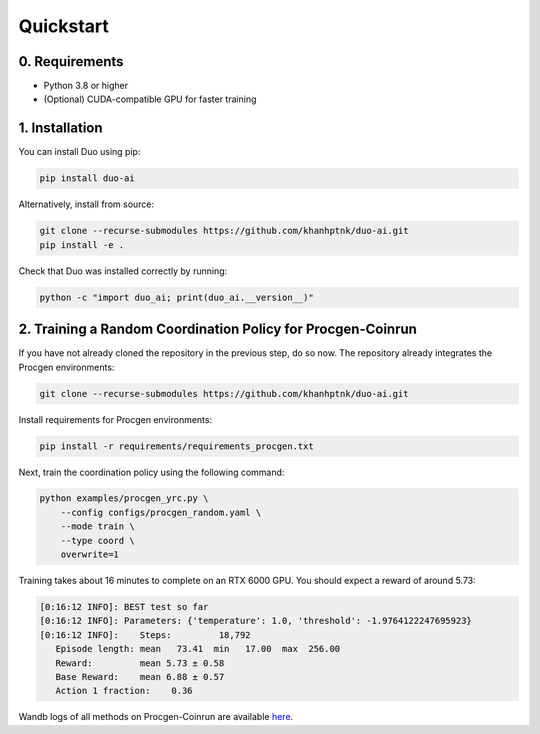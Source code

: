 Quickstart
==========

0. Requirements
------------

- Python 3.8 or higher

- (Optional) CUDA-compatible GPU for faster training

1. Installation
---------------

You can install Duo using pip:

.. code-block:: bash

    pip install duo-ai

Alternatively, install from source:

.. code-block:: bash

    git clone --recurse-submodules https://github.com/khanhptnk/duo-ai.git
    pip install -e .

Check that Duo was installed correctly by running:

.. code-block:: bash

    python -c "import duo_ai; print(duo_ai.__version__)"

2. Training a Random Coordination Policy for Procgen-Coinrun
------------------------------------------------------------

If you have not already cloned the repository in the previous step, do so now. The repository already integrates the Procgen environments:

.. code-block:: bash

    git clone --recurse-submodules https://github.com/khanhptnk/duo-ai.git

Install requirements for Procgen environments:

.. code-block:: bash

    pip install -r requirements/requirements_procgen.txt 

Next, train the coordination policy using the following command:

.. code-block:: bash

    python examples/procgen_yrc.py \
        --config configs/procgen_random.yaml \
        --mode train \
        --type coord \
        overwrite=1

Training takes about 16 minutes to complete on an RTX 6000 GPU.  
You should expect a reward of around 5.73:

.. code-block:: none

    [0:16:12 INFO]: BEST test so far
    [0:16:12 INFO]: Parameters: {'temperature': 1.0, 'threshold': -1.9764122247695923}
    [0:16:12 INFO]:    Steps:         18,792
       Episode length: mean   73.41  min   17.00  max  256.00
       Reward:         mean 5.73 ± 0.58
       Base Reward:    mean 6.88 ± 0.57
       Action 1 fraction:    0.36

Wandb logs of all methods on Procgen-Coinrun are available `here <https://wandb.ai/kxnguyen/YRC-public?nw=nwuserkxnguyen>`_.

